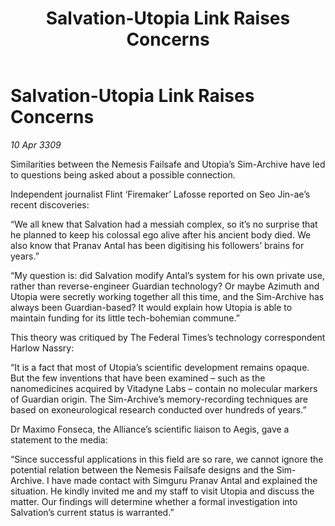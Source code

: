 :PROPERTIES:
:ID:       f15e4c31-8cde-4c82-aa4a-f9796ae04afc
:END:
#+title: Salvation-Utopia Link Raises Concerns
#+filetags: :galnet:

* Salvation-Utopia Link Raises Concerns

/10 Apr 3309/

Similarities between the Nemesis Failsafe and Utopia’s Sim-Archive have led to questions being asked about a possible connection. 

Independent journalist Flint ‘Firemaker’ Lafosse reported on Seo Jin-ae’s recent discoveries: 

“We all knew that Salvation had a messiah complex, so it’s no surprise that he planned to keep his colossal ego alive after his ancient body died. We also know that Pranav Antal has been digitising his followers’ brains for years.” 

“My question is: did Salvation modify Antal’s system for his own private use, rather than reverse-engineer Guardian technology? Or maybe Azimuth and Utopia were secretly working together all this time, and the Sim-Archive has always been Guardian-based? It would explain how Utopia is able to maintain funding for its little tech-bohemian commune.” 

This theory was critiqued by The Federal Times’s technology correspondent Harlow Nassry: 

“It is a fact that most of Utopia’s scientific development remains opaque. But the few inventions that have been examined – such as the nanomedicines acquired by Vitadyne Labs – contain no molecular markers of Guardian origin. The Sim-Archive’s memory-recording techniques are based on exoneurological research conducted over hundreds of years.” 

Dr Maximo Fonseca, the Alliance’s scientific liaison to Aegis, gave a statement to the media: 

“Since successful applications in this field are so rare, we cannot ignore the potential relation between the Nemesis Failsafe designs and the Sim-Archive. I have made contact with Simguru Pranav Antal and explained the situation. He kindly invited me and my staff to visit Utopia and discuss the matter. Our findings will determine whether a formal investigation into Salvation’s current status is warranted.”

